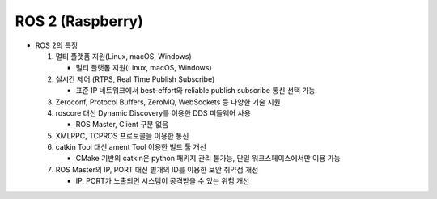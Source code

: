 ======================
ROS 2 (Raspberry)
======================

.. image:: ../images/ros.png

* ROS 2의 특징

  1. 멀티 플랫폼 지원(Linux, macOS, Windows)
    
     - 멀티 플랫폼 지원(Linux, macOS, Windows)
  
  2. 실시간 제어 (RTPS, Real Time Publish Subscribe)
    
     - 표준 IP 네트워크에서 best-effort와 reliable publish subscribe 통신 선택 가능

  3. Zeroconf, Protocol Buffers, ZeroMQ, WebSockets 등 다양한 기술 지원
    
  4. roscore 대신 Dynamic Discovery를 이용한 DDS 미들웨어 사용
    
     - ROS Master, Client 구분 없음

  5. XMLRPC, TCPROS 프로토콜을 이용한 통신
    
  6. catkin Tool 대신 ament Tool 이용한 빌드 툴 개선
    
     - CMake 기반의 catkin은 python 패키지 관리 불가능, 단일 워크스페이스에서만 이용 가능

  7. ROS Master의 IP, PORT 대신 별개의 ID를 이용한 보안 취약점 개선
    
     - IP, PORT가 노출되면 시스템이 공격받을 수 있는 위험 개선